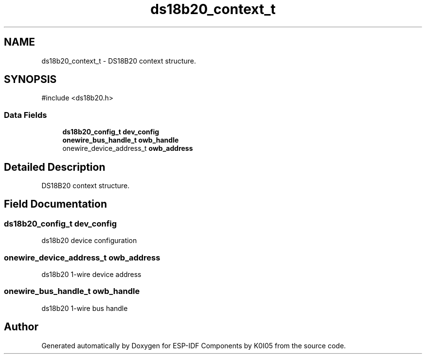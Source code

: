 .TH "ds18b20_context_t" 3 "ESP-IDF Components by K0I05" \" -*- nroff -*-
.ad l
.nh
.SH NAME
ds18b20_context_t \- DS18B20 context structure\&.  

.SH SYNOPSIS
.br
.PP
.PP
\fR#include <ds18b20\&.h>\fP
.SS "Data Fields"

.in +1c
.ti -1c
.RI "\fBds18b20_config_t\fP \fBdev_config\fP"
.br
.ti -1c
.RI "\fBonewire_bus_handle_t\fP \fBowb_handle\fP"
.br
.ti -1c
.RI "onewire_device_address_t \fBowb_address\fP"
.br
.in -1c
.SH "Detailed Description"
.PP 
DS18B20 context structure\&. 
.SH "Field Documentation"
.PP 
.SS "\fBds18b20_config_t\fP dev_config"
ds18b20 device configuration 
.SS "onewire_device_address_t owb_address"
ds18b20 1-wire device address 
.SS "\fBonewire_bus_handle_t\fP owb_handle"
ds18b20 1-wire bus handle 

.SH "Author"
.PP 
Generated automatically by Doxygen for ESP-IDF Components by K0I05 from the source code\&.
